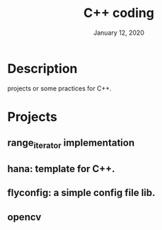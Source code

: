 #+TITLE:   C++ coding
#+DATE:    January 12, 2020
#+SINCE:   {replace with next tagged release version}
#+STARTUP: inlineimages

* Table of Contents :TOC_3:noexport:
- [[#description][Description]]
- [[#projects][Projects]]
  - [[#range_iterator-implementation_][range_iterator implementation_]]

* Description
projects or some practices for C++.

* Projects
** range_iterator implementation
** hana: template for C++.
** flyconfig: a simple config file lib.
** opencv
